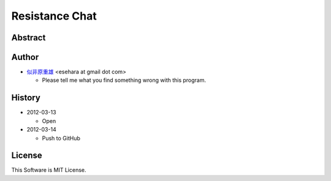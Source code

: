 ===============
Resistance Chat
===============

Abstract
========

Author
======

- `似非原重雄 <http://twitter.com/esehara>`_ <esehara at gmail dot com>

  - Please tell me what you find something wrong with this program.

History
=======

- 2012-03-13

  - Open

- 2012-03-14

  - Push to GitHub

License
=======

This Software is MIT License.
